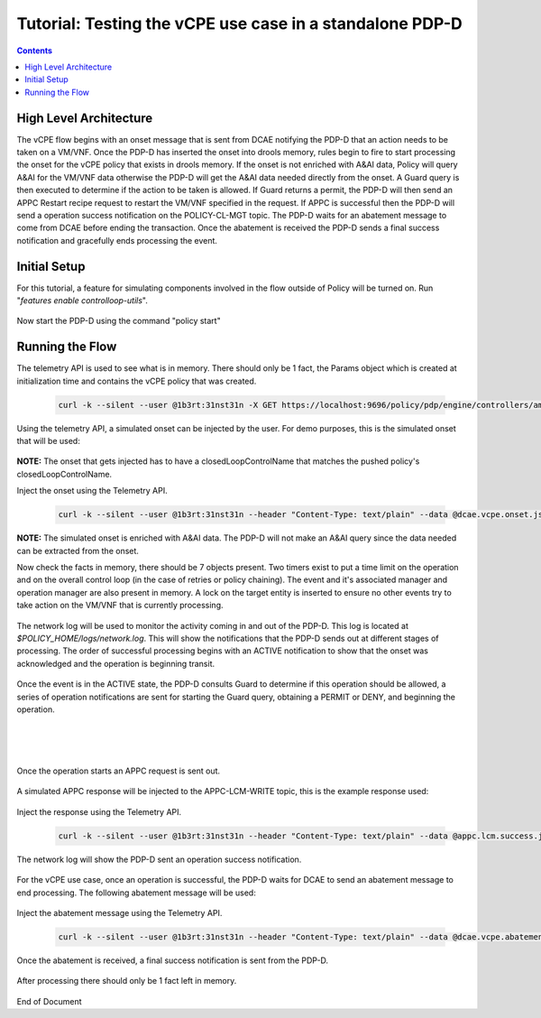 
.. This work is licensed under a Creative Commons Attribution 4.0 International License.
.. http://creativecommons.org/licenses/by/4.0

*********************************************************
Tutorial: Testing the vCPE use case in a standalone PDP-D 
*********************************************************

.. contents::
    :depth: 3


High Level Architecture
^^^^^^^^^^^^^^^^^^^^^^^ 
The vCPE flow begins with an onset message that is sent from DCAE notifying the PDP-D that an action needs to be taken on a VM/VNF. Once the PDP-D has inserted the onset into drools memory, rules begin to fire to start processing the onset for the vCPE policy that exists in drools memory. If the onset is not enriched with A&AI data, Policy will query A&AI for the VM/VNF data otherwise the PDP-D will get the A&AI data needed directly from the onset. A Guard query is then executed to determine if the action to be taken is allowed. If Guard returns a permit, the PDP-D will then send an APPC Restart recipe request to restart the VM/VNF specified in the request. If APPC is successful then the PDP-D will send a operation success notification on the POLICY-CL-MGT topic. The PDP-D waits for an abatement message to come from DCAE before ending the transaction. Once the abatement is received the PDP-D sends a final success notification and gracefully ends processing the event.

Initial Setup
^^^^^^^^^^^^^ 

For this tutorial, a feature for simulating components involved in the flow outside of Policy will be turned on. Run "*features enable controlloop-utils*".

    .. image:: Tut_vCPE_simulators_enabled.JPG

Now start the PDP-D using the command "policy start"

    .. image:: Tut_vCPE_policy_start.JPG

Running the Flow
^^^^^^^^^^^^^^^^ 

The telemetry API is used to see what is in memory. There should only be 1 fact, the Params object which is created at initialization time and contains the vCPE policy that was created.

    .. code-block:: bash

        curl -k --silent --user @1b3rt:31nst31n -X GET https://localhost:9696/policy/pdp/engine/controllers/amsterdam/drools/facts/amsterdam | python -m json.tool


    .. image:: Tut_vCPE_get_facts.JPG

Using the telemetry API, a simulated onset can be injected by the user. For demo purposes, this is the simulated onset that will be used:

    .. image:: Tut_vCPE_simulated_onset.JPG

**NOTE:** The onset that gets injected has to have a closedLoopControlName that matches the pushed policy's closedLoopControlName.

Inject the onset using the Telemetry API.

    .. code-block:: bash

        curl -k --silent --user @1b3rt:31nst31n --header "Content-Type: text/plain" --data @dcae.vcpe.onset.json -X PUT https://localhost:9696/policy/pdp/engine/topics/sources/ueb/unauthenticated.DCAE_EVENT_OUTPUT/events | python -m json.tool

    .. image:: Tut_vCPE_insert_onset.JPG

**NOTE:** The simulated onset is enriched with A&AI data. The PDP-D will not make an A&AI query since the data needed can be extracted from the onset.

Now check the facts in memory, there should be 7 objects present. Two timers exist to put a time limit on the operation and on the overall control loop (in the case of retries or policy chaining). The event and it's associated manager and operation manager are also present in memory. A lock on the target entity is inserted to ensure no other events try to take action on the VM/VNF that is currently processing.

    .. image:: Tut_vCPE_get_facts_2.JPG

The network log will be used to monitor the activity coming in and out of the PDP-D. This log is located at *$POLICY_HOME/logs/network.log*. This will show the notifications that the PDP-D sends out at different stages of processing. The order of successful processing begins with an ACTIVE notification to show that the onset was acknowledged and the operation is beginning transit.
 
    .. image:: Tut_vCPE_policy_active.JPG

Once the event is in the ACTIVE state, the PDP-D consults Guard to determine if this operation should be allowed, a series of operation notifications are sent for starting the Guard query, obtaining a PERMIT or DENY, and beginning the operation.

    .. image:: Tut_vCPE_guard_not_queried.JPG

|

    .. image:: Tut_vCPE_guard_result.JPG

|

    .. image:: Tut_vCPE_policy_operation.JPG

Once the operation starts an APPC request is sent out.

    .. image:: Tut_vCPE_appc_request.JPG

A simulated APPC response will be injected to the APPC-LCM-WRITE topic, this is the example response used:

    .. image:: Tut_vCPE_simulated_appc_response.JPG

Inject the response using the Telemetry API.

    .. code-block:: bash

        curl -k --silent --user @1b3rt:31nst31n --header "Content-Type: text/plain" --data @appc.lcm.success.json -X PUT https://localhost:9696/policy/pdp/engine/topics/sources/ueb/APPC-LCM-WRITE/events | python -m json.tool

    .. image:: Tut_vCPE_inject_appc_response.JPG

The network log will show the PDP-D sent an operation success notification.

    .. image:: Tut_vCPE_policy_operation_success.JPG

For the vCPE use case, once an operation is successful, the PDP-D waits for DCAE to send an abatement message to end processing. The following abatement message will be used:

    .. image:: Tut_vCPE_simulated_abatement.JPG

Inject the abatement message using the Telemetry API.

    .. code-block:: bash

        curl -k --silent --user @1b3rt:31nst31n --header "Content-Type: text/plain" --data @dcae.vcpe.abatement.json -X PUT https://localhost:9696/policy/pdp/engine/topics/sources/ueb/unauthenticated.DCAE_EVENT_OUTPUT/events | python -m json.tool

    .. image:: Tut_vCPE_insert_abatement.JPG

Once the abatement is received, a final success notification is sent from the PDP-D.

    .. image:: Tut_vCPE_policy_final_success.JPG

After processing there should only be 1 fact left in memory.

    .. image:: Tut_vCPE_final_memory.JPG


End of Document


.. SSNote: Wiki page ref. https://wiki.onap.org/display/DW/Tutorial%3A+Testing+the+vCPE+use+case+in+a+standalone+PDP-D


